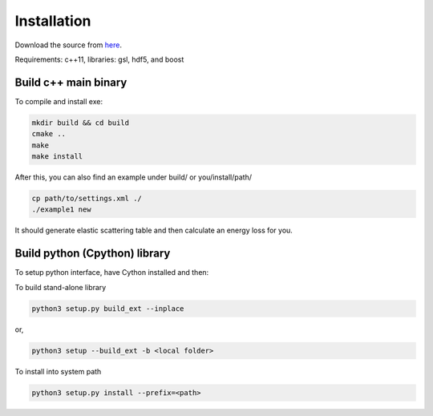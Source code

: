Installation
=================

Download the source from `here`_.

.. _here: https://github.com/keweiyao/Duke-Lido

Requirements: c++11, libraries: gsl, hdf5, and boost

  
Build c++ main binary
---------------------

To compile and install exe:

.. code-block:: bash

  mkdir build && cd build
  cmake ..
  make
  make install

After this, you can also find an example under build/ or you/install/path/

.. code-block:: bash

  cp path/to/settings.xml ./
  ./example1 new


It should generate elastic scattering table and then calculate an energy loss for you.


Build python (Cpython) library
------------------------------

To setup python interface, have Cython installed and then:

To build stand-alone library

.. code-block:: bash

  python3 setup.py build_ext --inplace
  
or,
 
.. code-block:: bash

  python3 setup --build_ext -b <local folder>


To install into system path

.. code-block:: bash

  python3 setup.py install --prefix=<path>
  
